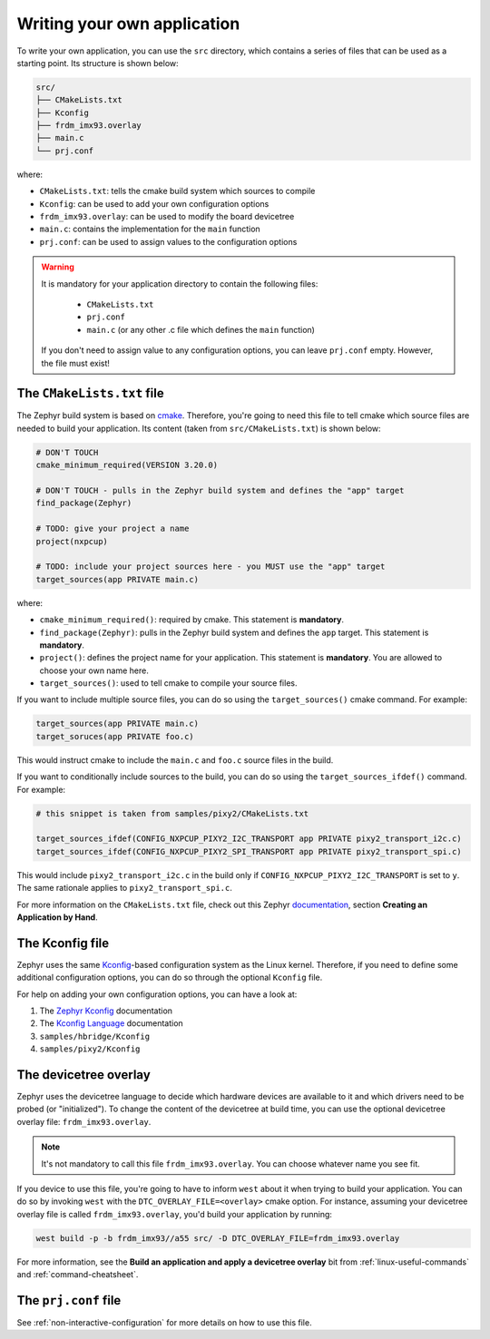 .. _writing-your-application:

Writing your own application
============================

To write your own application, you can use the ``src`` directory, which
contains a series of files that can be used as a starting point. Its
structure is shown below:

.. code-block:: text

   src/
   ├── CMakeLists.txt
   ├── Kconfig
   ├── frdm_imx93.overlay
   ├── main.c
   └── prj.conf

where:

* ``CMakeLists.txt``: tells the cmake build system which sources to compile
* ``Kconfig``: can be used to add your own configuration options
* ``frdm_imx93.overlay``: can be used to modify the board devicetree
* ``main.c``: contains the implementation for the ``main`` function
* ``prj.conf``: can be used to assign values to the configuration options

.. warning::

   It is mandatory for your application directory to contain the following
   files:

      * ``CMakeLists.txt``
      * ``prj.conf``
      * ``main.c`` (or any other .c file which defines the ``main`` function)

   If you don't need to assign value to any configuration options, you can
   leave ``prj.conf`` empty. However, the file must exist!

The ``CMakeLists.txt`` file
---------------------------

The Zephyr build system is based on `cmake`_. Therefore, you're going to
need this file to tell cmake which source files are needed to build your
application. Its content (taken from ``src/CMakeLists.txt``) is shown
below:

.. code-block:: cmake

   # DON'T TOUCH
   cmake_minimum_required(VERSION 3.20.0)

   # DON'T TOUCH - pulls in the Zephyr build system and defines the "app" target
   find_package(Zephyr)

   # TODO: give your project a name
   project(nxpcup)

   # TODO: include your project sources here - you MUST use the "app" target
   target_sources(app PRIVATE main.c)

.. _cmake: https://cmake.org/

where:

* ``cmake_minimum_required()``: required by cmake. This statement is **mandatory**.
* ``find_package(Zephyr)``: pulls in the Zephyr build system and defines the
  ``app`` target. This statement is **mandatory**.
* ``project()``: defines the project name for your application. This statement
  is **mandatory**. You are allowed to choose your own name here.
* ``target_sources()``: used to tell cmake to compile your source files.

If you want to include multiple source files, you can do so using the
``target_sources()`` cmake command. For example:

.. code-block::

   target_sources(app PRIVATE main.c)
   target_soruces(app PRIVATE foo.c)

This would instruct cmake to include the ``main.c`` and ``foo.c`` source files
in the build.

If you want to conditionally include sources to the build, you can do so
using the ``target_sources_ifdef()`` command. For example:

.. code-block:: cmake

   # this snippet is taken from samples/pixy2/CMakeLists.txt

   target_sources_ifdef(CONFIG_NXPCUP_PIXY2_I2C_TRANSPORT app PRIVATE pixy2_transport_i2c.c)
   target_sources_ifdef(CONFIG_NXPCUP_PIXY2_SPI_TRANSPORT app PRIVATE pixy2_transport_spi.c)

This would include ``pixy2_transport_i2c.c`` in the build only if
``CONFIG_NXPCUP_PIXY2_I2C_TRANSPORT`` is set to ``y``. The same rationale
applies to ``pixy2_transport_spi.c``.

For more information on the ``CMakeLists.txt`` file, check out this Zephyr
`documentation`_, section **Creating an Application by Hand**.

The Kconfig file
----------------

Zephyr uses the same `Kconfig`_-based configuration system as the Linux kernel.
Therefore, if you need to define some additional configuration options, you can
do so through the optional ``Kconfig`` file.

For help on adding your own configuration options, you can have a look at:

1. The `Zephyr Kconfig`_ documentation
2. The `Kconfig Language`_ documentation
3. ``samples/hbridge/Kconfig``
4. ``samples/pixy2/Kconfig``

The devicetree overlay
----------------------

Zephyr uses the devicetree language to decide which hardware devices are available
to it and which drivers need to be probed (or "initialized"). To change the content
of the devicetree at build time, you can use the optional devicetree overlay file:
``frdm_imx93.overlay``.

.. note::

   It's not mandatory to call this file ``frdm_imx93.overlay``. You can choose
   whatever name you see fit.

If you device to use this file, you're going to have to inform ``west`` about
it when trying to build your application. You can do so by invoking ``west``
with the ``DTC_OVERLAY_FILE=<overlay>`` cmake option. For instance, assuming
your devicetree overlay file is called ``frdm_imx93.overlay``, you'd build
your application by running:

.. code-block:: bash

   west build -p -b frdm_imx93//a55 src/ -D DTC_OVERLAY_FILE=frdm_imx93.overlay

For more information, see the **Build an application and apply a devicetree overlay**
bit from :ref:`linux-useful-commands` and :ref:`command-cheatsheet`.

The ``prj.conf`` file
---------------------

See :ref:`non-interactive-configuration` for more details on how to use
this file.


.. _documentation: https://docs.zephyrproject.org/latest/develop/application/index.html
.. _Kconfig: https://www.kernel.org/doc/html/latest/kbuild/kconfig-language.html
.. _Kconfig language: https://www.kernel.org/doc/html/latest/kbuild/kconfig-language.html
.. _Zephyr Kconfig: https://docs.zephyrproject.org/latest/build/kconfig/index.html
